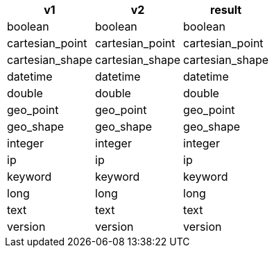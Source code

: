 [%header.monospaced.styled,format=dsv,separator=|]
|===
v1 | v2 | result
boolean | boolean | boolean
cartesian_point | cartesian_point | cartesian_point
cartesian_shape | cartesian_shape | cartesian_shape
datetime | datetime | datetime
double | double | double
geo_point | geo_point | geo_point
geo_shape | geo_shape | geo_shape
integer | integer | integer
ip | ip | ip
keyword | keyword | keyword
long | long | long
text | text | text
version | version | version
|===
